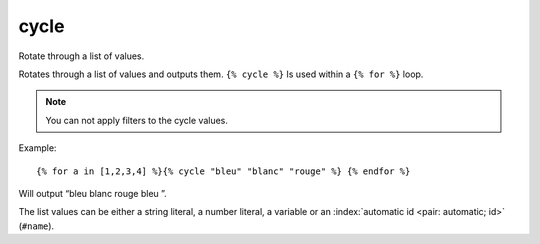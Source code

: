 
.. index:: tag; cycle
.. _tag-cycle:

cycle
=====

Rotate through a list of values.

Rotates through a list of values and outputs them. ``{% cycle %}`` Is used within a ``{% for %}`` loop.

.. note:: You can not apply filters to the cycle values.

Example::

   {% for a in [1,2,3,4] %}{% cycle "bleu" "blanc" "rouge" %} {% endfor %}

Will output “bleu blanc rouge bleu ”.

The list values can be either a string literal, a number literal, a variable or an :index:`automatic id <pair: automatic; id>` (``#name``).

